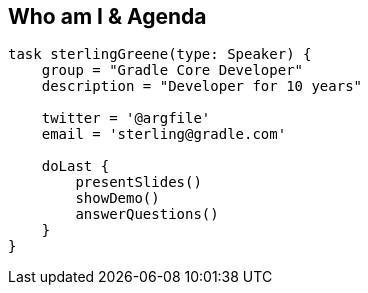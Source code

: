 == Who am I & Agenda

[source,groovy]
----

task sterlingGreene(type: Speaker) {
    group = "Gradle Core Developer"
    description = "Developer for 10 years"

    twitter = '@argfile'
    email = 'sterling@gradle.com'

    doLast {
        presentSlides()
        showDemo()
        answerQuestions()
    }
}

----